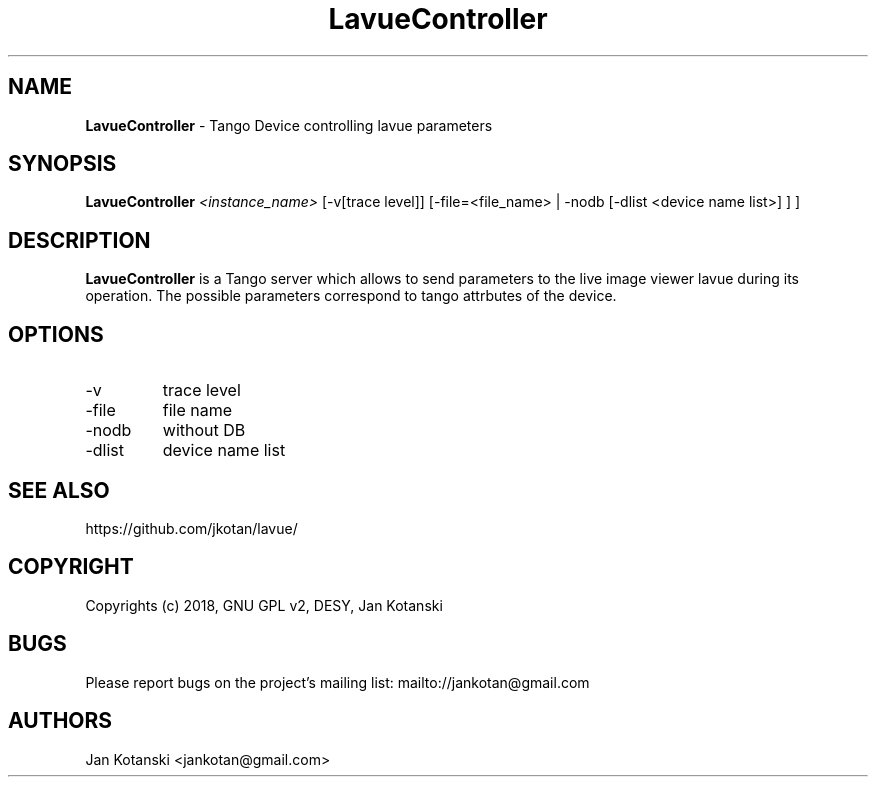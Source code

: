 .TH LavueController 1 "2018-01-02" LavueController
.SH NAME
.B LavueController
\- Tango Device controlling lavue parameters

.SH SYNOPSIS
.B  LavueController
.I <instance_name>
[-v[trace level]] [-file=<file_name> | -nodb [-dlist <device name list>] ]
] 


.SH DESCRIPTION
.B LavueController
is a Tango server which allows to send parameters to the live image viewer
lavue during its operation. The possible parameters correspond
to tango attrbutes of the device.


.SH OPTIONS
.\".IP "--version"
.\"show program's version number and exit
.IP "-v"
trace level
.IP "-file"
file name
.IP "-nodb"
without DB
.IP "-dlist"
device name list        

.SH SEE ALSO
https://github.com/jkotan/lavue/

.SH COPYRIGHT
Copyrights (c) 2018, GNU GPL v2, DESY, Jan Kotanski

.SH BUGS
Please report bugs on the project's mailing list:
mailto://jankotan@gmail.com

.SH AUTHORS
Jan Kotanski <jankotan@gmail.com> 

